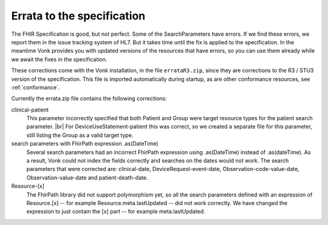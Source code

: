 .. _feature_errata:

Errata to the specification
===========================

The FHIR Specification is good, but not perfect. Some of the SearchParameters have errors. If we find these errors, we report them in the issue tracking system of HL7. 
But it takes time until the fix is applied to the specification. In the meantime Vonk provides you with updated versions of the resources that have errors, so you can use them already while we await the fixes in the specification.

These corrections come with the Vonk installation, in the file ``errataR3.zip``, since they are corrections to the R3 / STU3 version of the specification. 
This file is imported automatically during startup, as are other conformance resources, see :ref:`conformance`.

Currently the errata.zip file contains the following corrections:

clinical-patient
	This parameter incorrectly specified that both Patient and Group were target resource types for the patient search parameter. |br|
	For DeviceUseStatement-patient this was correct, so we created a separate file for this parameter, still listing the Group as a valid target type.

search parameters with FhirPath expression .as(DateTime)
	Several search parameters had an incorrect FhirPath expression using .as(DateTime) instead of .as(dateTime). As a result, Vonk 
	could not index the fields correctly and searches on the dates would not work. The search parameters that were corrected are:
	clinical-date, DeviceRequest-event-date, Observation-code-value-date, Observation-value-date and patient-death-date.

Resource-[x]
	The FhirPath library did not support polymorphism yet, so all the search parameters defined with an expression of Resource.[x] -- for example
	Resource.meta.lastUpdated -- did not work correctly. We have changed the expression to just contain the [x] part -- for example meta.lastUpdated.


.. |br| raw:: html

   <br />

